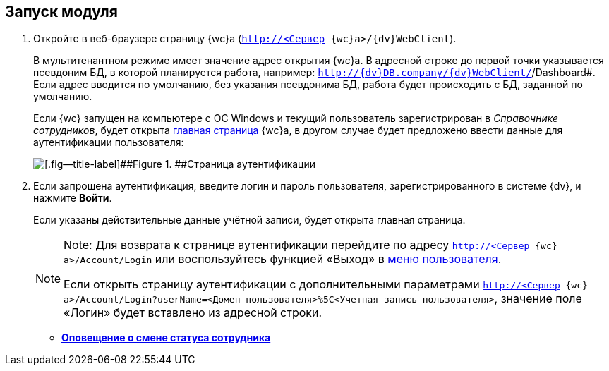 
== Запуск модуля

. [.ph .cmd]#Откройте в веб-браузере страницу {wc}а ([.ph .filepath]`http://<Сервер {wc}а>/{dv}WebClient`).#
+
В мультитенантном режиме имеет значение адрес открытия {wc}а. В адресной строке до первой точки указывается псевдоним БД, в которой планируется работа, например: [.ph .filepath]`http://{dv}DB.company/{dv}WebClient/`/Dashboard#. Если адрес вводится по умолчанию, без указания псевдонима БД, работа будет происходить с БД, заданной по умолчанию.
+
Если {wc} запущен на компьютере с ОС Windows и текущий пользователь зарегистрирован в [.dfn .term]_Справочнике сотрудников_, будет открыта xref:Dashboard.adoc[главная страница] {wc}а, в другом случае будет предложено ввести данные для аутентификации пользователя:
+
image::authentication.png[[.fig--title-label]##Figure 1. ##Страница аутентификации]
. [.ph .cmd]#Если запрошена аутентификация, введите логин и пароль пользователя, зарегистрированного в системе {dv}, и нажмите [.ph .uicontrol]*Войти*.#
+
Если указаны действительные данные учётной записи, будет открыта главная страница.
+
[NOTE]
====
[.note__title]#Note:# Для возврата к странице аутентификации перейдите по адресу [.ph .filepath]`http://<Сервер {wc}а>/Account/Login` или воспользуйтесь функцией «Выход» в xref:dvweb_control_menu.adoc[меню пользователя].

Если открыть страницу аутентификации с дополнительными параметрами [.ph .filepath]`http://<Сервер {wc}а>/Account/Login?userName=<Домен пользователя>%5C<Учетная запись пользователя>`, значение поле «Логин» будет вставлено из адресной строки.
====

* *xref:AlertAboutStaffState.adoc[Оповещение о смене статуса сотрудника]* +
